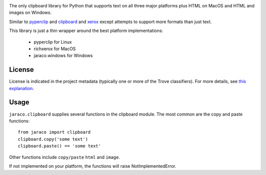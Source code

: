 .. image:: https://img.shields.io/pypi/v/jaraco.clipboard.svg
   :target: https://pypi.io/project/jaraco.clipboard

.. image:: https://img.shields.io/pypi/pyversions/jaraco.clipboard.svg

.. image:: https://img.shields.io/pypi/dm/jaraco.clipboard.svg

.. image:: https://img.shields.io/travis/jaraco/jaraco.clipboard/master.svg
   :target: http://travis-ci.org/jaraco/jaraco.clipboard

The only clipboard library for Python that supports text on all
three major platforms plus HTML on MacOS and HTML and images
on Windows.

Similar to `pyperclip <https://pypi.python.org/pypi/pyperclip/>`_
and `clipboard <https://pypi.python.org/pypi/clipboard/>`_
and `xerox <https://pypi.python.org/pypi/xerox/>`_ except attempts
to support more formats than just text.

This library is just a thin wrapper around the best platform implementations:

 - pyperclip for Linux
 - richxerox for MacOS
 - jaraco.windows for Windows

License
=======

License is indicated in the project metadata (typically one or more
of the Trove classifiers). For more details, see `this explanation
<https://github.com/jaraco/skeleton/issues/1>`_.

Usage
=====

``jaraco.clipboard`` supplies several functions in the clipboard module.
The most common are the copy and paste functions::

    from jaraco import clipboard
    clipboard.copy('some text')
    clipboard.paste() == 'some text'

Other functions include ``copy/paste`` ``html`` and ``image``.

If not implemented on your platform, the functions will raise
NotImplementedError.
